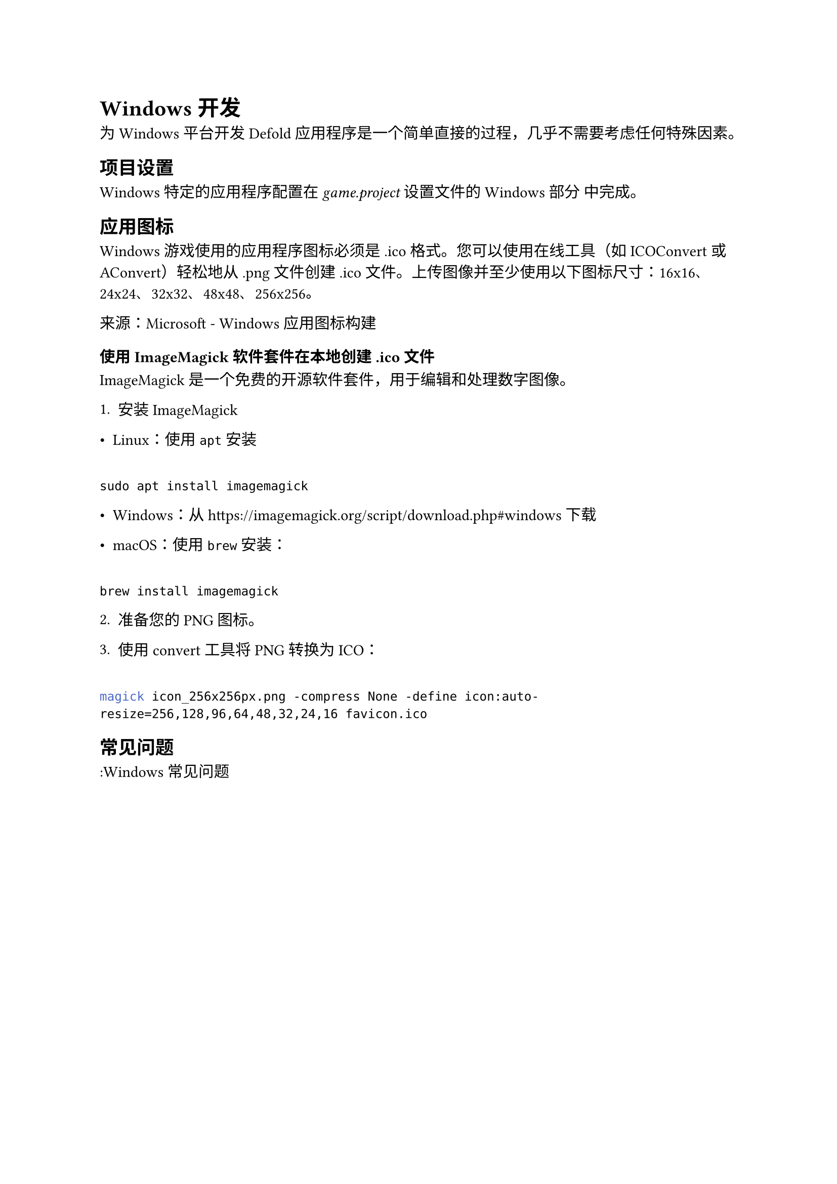 = Windows 开发
<windows-开发>
为 Windows 平台开发 Defold 应用程序是一个简单直接的过程，几乎不需要考虑任何特殊因素。

== 项目设置
<项目设置>
Windows 特定的应用程序配置在 #emph[game.project] 设置文件的 Windows 部分 中完成。

== 应用图标
<应用图标>
Windows 游戏使用的应用程序图标必须是 .ico 格式。您可以使用在线工具（如 ICOConvert 或 AConvert）轻松地从 .png 文件创建 .ico 文件。上传图像并至少使用以下图标尺寸：16x16、24x24、32x32、48x48、256x256。

来源：Microsoft - Windows 应用图标构建

=== 使用 ImageMagick 软件套件在本地创建 .ico 文件
<使用-imagemagick-软件套件在本地创建-.ico-文件>
ImageMagick 是一个免费的开源软件套件，用于编辑和处理数字图像。

+ 安装 ImageMagick

- Linux：使用 `apt` 安装

```
sudo apt install imagemagick
```

- Windows：从 #link("https://imagemagick.org/script/download.php#windows") 下载
- macOS：使用 `brew` 安装：

```
brew install imagemagick
```

#block[
#set enum(numbering: "1.", start: 2)
+ 准备您的 PNG 图标。
+ 使用 convert 工具将 PNG 转换为 ICO：
]

```bash
magick icon_256x256px.png -compress None -define icon:auto-resize=256,128,96,64,48,32,24,16 favicon.ico
```

== 常见问题
<常见问题>
:Windows 常见问题
